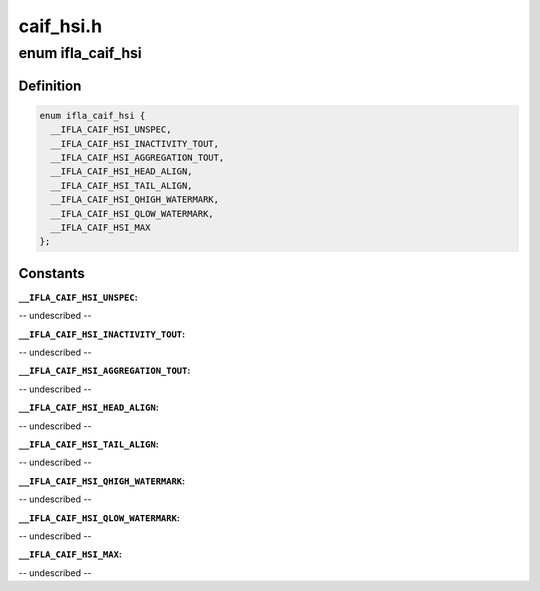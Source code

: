 .. -*- coding: utf-8; mode: rst -*-

==========
caif_hsi.h
==========


.. _`ifla_caif_hsi`:

enum ifla_caif_hsi
==================

.. c:type:: ifla_caif_hsi

    CAIF HSI NetlinkRT parameters.


.. _`ifla_caif_hsi.definition`:

Definition
----------

.. code-block:: c

    enum ifla_caif_hsi {
      __IFLA_CAIF_HSI_UNSPEC,
      __IFLA_CAIF_HSI_INACTIVITY_TOUT,
      __IFLA_CAIF_HSI_AGGREGATION_TOUT,
      __IFLA_CAIF_HSI_HEAD_ALIGN,
      __IFLA_CAIF_HSI_TAIL_ALIGN,
      __IFLA_CAIF_HSI_QHIGH_WATERMARK,
      __IFLA_CAIF_HSI_QLOW_WATERMARK,
      __IFLA_CAIF_HSI_MAX
    };


.. _`ifla_caif_hsi.constants`:

Constants
---------

:``__IFLA_CAIF_HSI_UNSPEC``:
-- undescribed --

:``__IFLA_CAIF_HSI_INACTIVITY_TOUT``:
-- undescribed --

:``__IFLA_CAIF_HSI_AGGREGATION_TOUT``:
-- undescribed --

:``__IFLA_CAIF_HSI_HEAD_ALIGN``:
-- undescribed --

:``__IFLA_CAIF_HSI_TAIL_ALIGN``:
-- undescribed --

:``__IFLA_CAIF_HSI_QHIGH_WATERMARK``:
-- undescribed --

:``__IFLA_CAIF_HSI_QLOW_WATERMARK``:
-- undescribed --

:``__IFLA_CAIF_HSI_MAX``:
-- undescribed --
